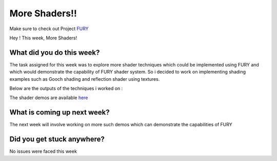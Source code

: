 More Shaders!!
=====================

.. post:: August 09 2020
   :author: Lenix Lobo
   :tags: google
   :category: gsoc

Make sure to check out Project `FURY <https://github.com/fury-gl/fury>`_

Hey ! 
This week, More Shaders!

What did you do this week?
--------------------------
The task assigned for this week was to explore more shader techniques which could be implemented using FURY and which would demonstrate the capability of FURY shader system. So i decided to work on implementing shading examples such as Gooch shading and reflection shader using textures.


Below are the outputs of the techniques i worked on :

.. image:: https://raw.githubusercontent.com/lenixlobo/fury-outputs/master/blog-week-11a.gif


.. image:: https://raw.githubusercontent.com/lenixlobo/fury-outputs/master/blog-week-11b.gif


.. image:: https://raw.githubusercontent.com/lenixlobo/fury-outputs/master/blog-week-11c.gif

The shader demos are available `here <https://github.com/lenixlobo/fury/tree/shader-demos>`_

What is coming up next week?
----------------------------
The next week will involve working on more such demos which can demonstrate the capabilities of FURY 

Did you get stuck anywhere?
---------------------------
No issues were faced this week